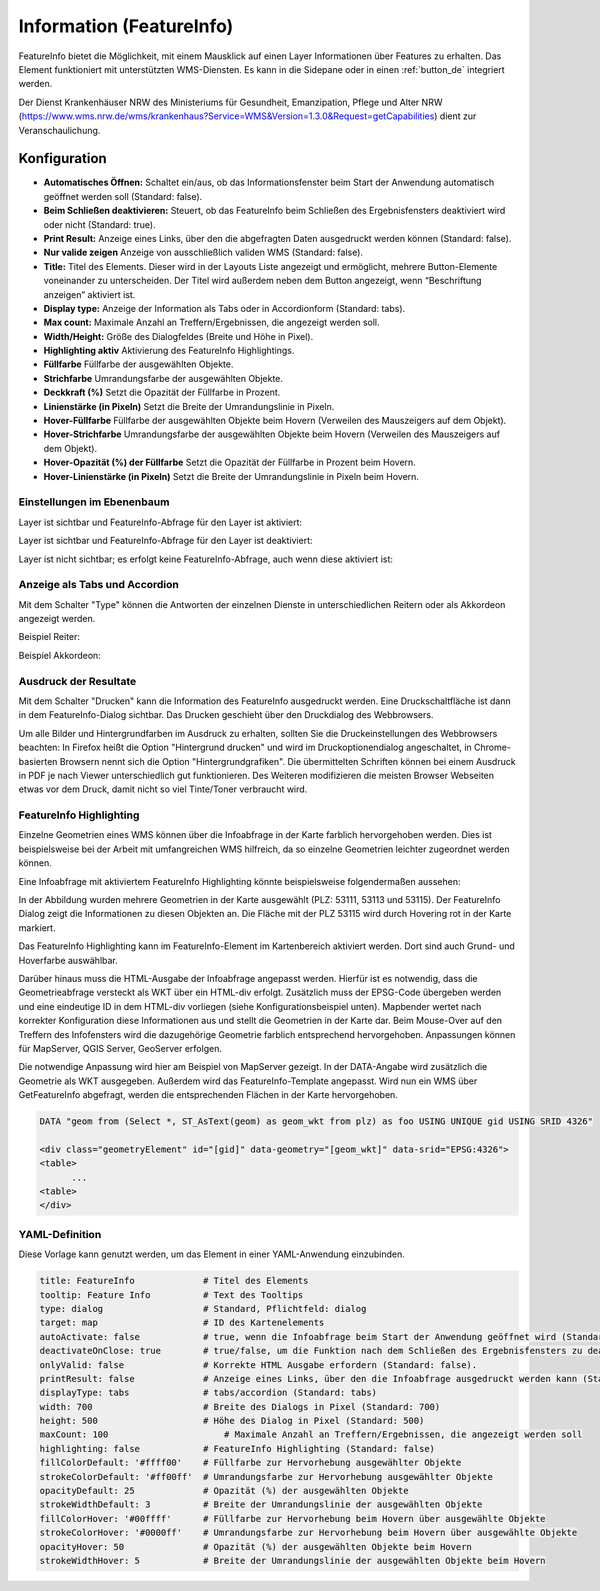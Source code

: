 .. _feature_info_de:

Information (FeatureInfo)
*************************

FeatureInfo bietet die Möglichkeit, mit einem Mausklick auf einen Layer Informationen über Features zu erhalten. 
Das Element funktioniert mit unterstützten WMS-Diensten. Es kann in die Sidepane oder in einen :ref:`button_de` integriert werden.

.. image:: ../../../figures/de/feature_info.png
     :scale: 80

Der Dienst Krankenhäuser NRW des Ministeriums für Gesundheit, Emanzipation, Pflege und Alter NRW (https://www.wms.nrw.de/wms/krankenhaus?Service=WMS&Version=1.3.0&Request=getCapabilities) dient zur Veranschaulichung.
     
Konfiguration
=============

.. image:: ../../../figures/de/feature_info_configuration.png
     :scale: 70


* **Automatisches Öffnen:** Schaltet ein/aus, ob das Informationsfenster beim Start der Anwendung automatisch geöffnet werden soll (Standard: false).
* **Beim Schließen deaktivieren:** Steuert, ob das FeatureInfo beim Schließen des Ergebnisfensters deaktiviert wird oder nicht (Standard: true).
* **Print Result:** Anzeige eines Links, über den die abgefragten Daten ausgedruckt werden können (Standard: false).
* **Nur valide zeigen** Anzeige von ausschließlich validen WMS (Standard: false).
* **Title:** Titel des Elements. Dieser wird in der Layouts Liste angezeigt und ermöglicht, mehrere Button-Elemente voneinander zu unterscheiden. Der Titel wird außerdem neben dem Button angezeigt, wenn “Beschriftung anzeigen” aktiviert ist.
* **Display type:** Anzeige der Information als Tabs oder in Accordionform (Standard: tabs).
* **Max count:** Maximale Anzahl an Treffern/Ergebnissen, die angezeigt werden soll.
* **Width/Height:** Größe des Dialogfeldes (Breite und Höhe in Pixel).
* **Highlighting aktiv** Aktivierung des FeatureInfo Highlightings.
* **Füllfarbe** Füllfarbe der ausgewählten Objekte.
* **Strichfarbe** Umrandungsfarbe der ausgewählten Objekte.
* **Deckkraft (%)** Setzt die Opazität der Füllfarbe in Prozent.
* **Linienstärke (in Pixeln)** Setzt die Breite der Umrandungslinie in Pixeln.
* **Hover-Füllfarbe** Füllfarbe der ausgewählten Objekte beim Hovern (Verweilen des Mauszeigers auf dem Objekt).
* **Hover-Strichfarbe** Umrandungsfarbe der ausgewählten Objekte beim Hovern (Verweilen des Mauszeigers auf dem Objekt).
* **Hover-Opazität (%) der Füllfarbe** Setzt die Opazität der Füllfarbe in Prozent beim Hovern.
* **Hover-Linienstärke (in Pixeln)** Setzt die Breite der Umrandungslinie in Pixeln beim Hovern.


Einstellungen im Ebenenbaum
---------------------------

Layer ist sichtbar und FeatureInfo-Abfrage für den Layer ist aktiviert:

.. image:: ../../../figures/de/feature_info_on.png
     :width: 50%

Layer ist sichtbar und FeatureInfo-Abfrage für den Layer ist deaktiviert:

.. image:: ../../../figures/de/feature_info_off.png
     :width: 50%

Layer ist nicht sichtbar; es erfolgt keine FeatureInfo-Abfrage, auch wenn diese aktiviert ist:

.. image:: ../../../figures/de/feature_info_on_layer_invisible.png
     :width: 50%
     

Anzeige als Tabs und Accordion
------------------------------

Mit dem Schalter "Type" können die Antworten der einzelnen Dienste in unterschiedlichen Reitern oder als Akkordeon angezeigt werden.

Beispiel Reiter:

.. image:: ../../../figures/de/feature_info_tabs.png
     :scale: 80

Beispiel Akkordeon:

.. image:: ../../../figures/de/feature_info_accordion.png
     :scale: 80



Ausdruck der Resultate
----------------------

Mit dem Schalter "Drucken" kann die Information des FeatureInfo ausgedruckt werden. Eine Druckschaltfläche ist dann in dem FeatureInfo-Dialog sichtbar. Das Drucken geschieht über den Druckdialog des Webbrowsers.

Um alle Bilder und Hintergrundfarben im Ausdruck zu erhalten, sollten Sie die Druckeinstellungen des Webbrowsers beachten: In Firefox heißt die Option "Hintergrund drucken" und wird im Druckoptionendialog angeschaltet, in Chrome-basierten Browsern nennt sich die Option "Hintergrundgrafiken". Die übermittelten Schriften können bei einem Ausdruck in PDF je nach Viewer unterschiedlich gut funktionieren. Des Weiteren modifizieren die meisten Browser Webseiten etwas vor dem Druck, damit nicht so viel Tinte/Toner verbraucht wird.


FeatureInfo Highlighting
------------------------

Einzelne Geometrien eines WMS können über die Infoabfrage in der Karte farblich hervorgehoben werden. Dies ist beispielsweise bei der Arbeit mit umfangreichen WMS hilfreich, da so einzelne Geometrien leichter zugeordnet werden können.

Eine Infoabfrage mit aktiviertem FeatureInfo Highlighting könnte beispielsweise folgendermaßen aussehen:

.. image:: ../../../figures/de/feature_info_highlighting.png
     :scale: 80

In der Abbildung wurden mehrere Geometrien in der Karte ausgewählt (PLZ: 53111, 53113 und 53115). Der FeatureInfo Dialog zeigt die Informationen zu diesen Objekten an. Die Fläche mit der PLZ 53115 wird durch Hovering rot in der Karte markiert.

Das FeatureInfo Highlighting kann im FeatureInfo-Element im Kartenbereich aktiviert werden. Dort sind auch Grund- und Hoverfarbe auswählbar.

Darüber hinaus muss die HTML-Ausgabe der Infoabfrage angepasst werden. Hierfür ist es notwendig, dass die Geometrieabfrage versteckt als WKT über ein HTML-div erfolgt. Zusätzlich muss der EPSG-Code übergeben werden und eine eindeutige ID in dem HTML-div vorliegen (siehe Konfigurationsbeispiel unten).
Mapbender wertet nach korrekter Konfiguration diese Informationen aus und stellt die Geometrien in der Karte dar. Beim Mouse-Over auf den Treffern des Infofensters wird die dazugehörige Geometrie farblich entsprechend hervorgehoben. Anpassungen können für MapServer, QGIS Server, GeoServer erfolgen.

Die notwendige Anpassung wird hier am Beispiel von MapServer gezeigt. In der DATA-Angabe wird zusätzlich die Geometrie als WKT ausgegeben. Außerdem wird das FeatureInfo-Template angepasst. Wird nun ein WMS über GetFeatureInfo abgefragt, werden die entsprechenden Flächen in der Karte hervorgehoben.

.. code-block:: bash

  DATA "geom from (Select *, ST_AsText(geom) as geom_wkt from plz) as foo USING UNIQUE gid USING SRID 4326"

  <div class="geometryElement" id="[gid]" data-geometry="[geom_wkt]" data-srid="EPSG:4326">
  <table>
  	...
  <table>
  </div>


YAML-Definition
---------------

Diese Vorlage kann genutzt werden, um das Element in einer YAML-Anwendung einzubinden.

.. code-block:: yaml

   title: FeatureInfo             # Titel des Elements
   tooltip: Feature Info          # Text des Tooltips
   type: dialog                   # Standard, Pflichtfeld: dialog
   target: map                    # ID des Kartenelements
   autoActivate: false            # true, wenn die Infoabfrage beim Start der Anwendung geöffnet wird (Standard: false)
   deactivateOnClose: true        # true/false, um die Funktion nach dem Schließen des Ergebnisfensters zu deaktivieren (Standard: true)
   onlyValid: false               # Korrekte HTML Ausgabe erfordern (Standard: false).
   printResult: false             # Anzeige eines Links, über den die Infoabfrage ausgedruckt werden kann (Standard: false)
   displayType: tabs              # tabs/accordion (Standard: tabs)
   width: 700                     # Breite des Dialogs in Pixel (Standard: 700)
   height: 500                    # Höhe des Dialog in Pixel (Standard: 500)
   maxCount: 100	              # Maximale Anzahl an Treffern/Ergebnissen, die angezeigt werden soll
   highlighting: false            # FeatureInfo Highlighting (Standard: false)
   fillColorDefault: '#ffff00'    # Füllfarbe zur Hervorhebung ausgewählter Objekte
   strokeColorDefault: '#ff00ff'  # Umrandungsfarbe zur Hervorhebung ausgewählter Objekte
   opacityDefault: 25             # Opazität (%) der ausgewählten Objekte
   strokeWidthDefault: 3          # Breite der Umrandungslinie der ausgewählten Objekte
   fillColorHover: '#00ffff'      # Füllfarbe zur Hervorhebung beim Hovern über ausgewählte Objekte
   strokeColorHover: '#0000ff'    # Umrandungsfarbe zur Hervorhebung beim Hovern über ausgewählte Objekte
   opacityHover: 50               # Opazität (%) der ausgewählten Objekte beim Hovern
   strokeWidthHover: 5            # Breite der Umrandungslinie der ausgewählten Objekte beim Hovern


